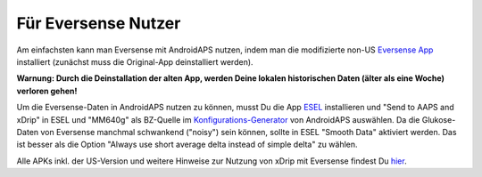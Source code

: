 Für Eversense Nutzer
**************************************************
Am einfachsten kann man Eversense mit AndroidAPS nutzen, indem man die modifizierte non-US `Eversense App <https://github.com/BernhardRo/Esel/blob/master/apk/Eversense_CGM_v1.0.410-patched.apk>`_ installiert (zunächst muss die Original-App deinstalliert werden).

**Warnung: Durch die Deinstallation der alten App, werden Deine lokalen historischen Daten (älter als eine Woche) verloren gehen!**

Um die Eversense-Daten in AndroidAPS nutzen zu können, musst Du die App `ESEL <https://github.com/BernhardRo/Esel/blob/master/apk/esel.apk>`_ installieren und "Send to AAPS and xDrip" in ESEL und "MM640g" als BZ-Quelle im `Konfigurations-Generator <../Configuration/Config-Builder.html>`_ von AndroidAPS auswählen. Da die Glukose-Daten von Eversense manchmal schwankend ("noisy") sein können, sollte in ESEL "Smooth Data" aktiviert werden. Das ist besser als die Option  "Always use short average delta instead of simple delta" zu wählen.

Alle APKs inkl. der US-Version und weitere Hinweise zur Nutzung von xDrip mit Eversense findest Du `hier <https://github.com/BernhardRo/Esel/tree/master/apk>`_.
